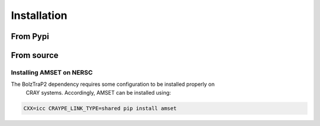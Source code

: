 Installation
============

From Pypi
---------

From source
-----------

Installing AMSET on NERSC
~~~~~~~~~~~~~~~~~~~~~~~~~

The BolzTraP2 dependency requires some configuration to be installed properly on
 CRAY systems. Accordingly, AMSET can be installed using:

.. code-block:: bash

    CXX=icc CRAYPE_LINK_TYPE=shared pip install amset
